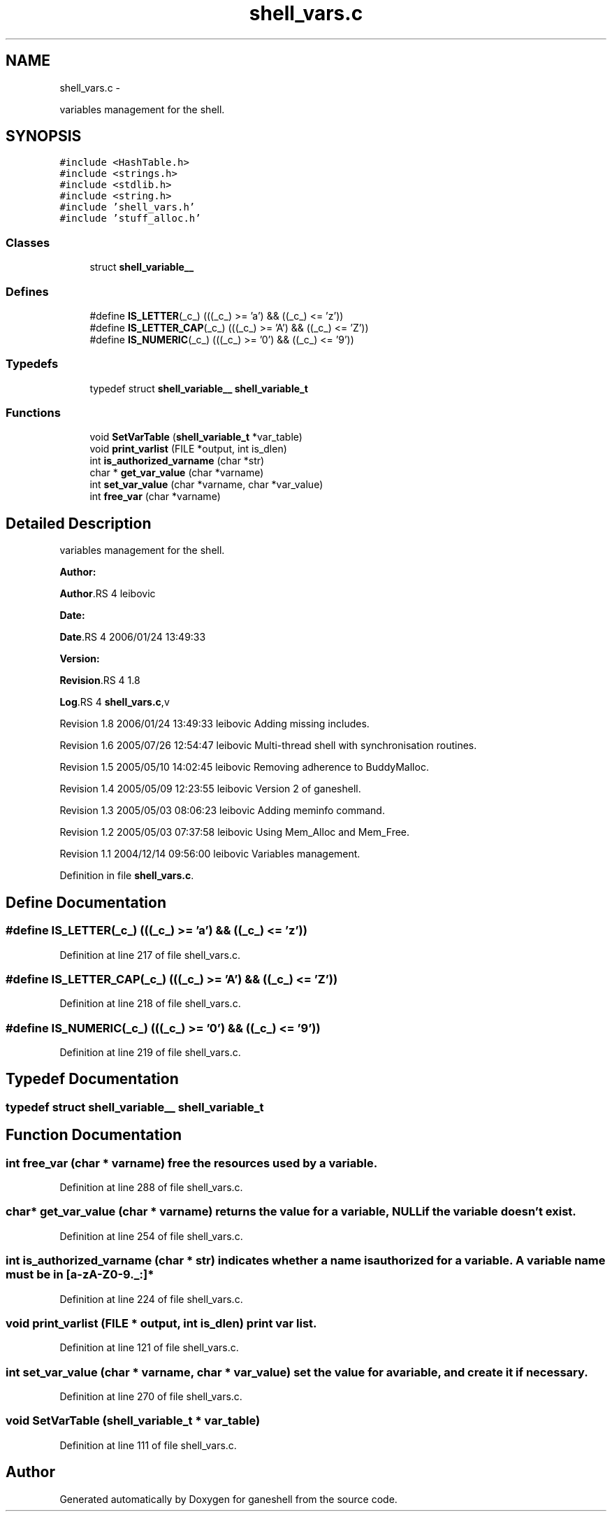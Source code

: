 .TH "shell_vars.c" 3 "15 Sep 2010" "Version 0.1" "ganeshell" \" -*- nroff -*-
.ad l
.nh
.SH NAME
shell_vars.c \- 
.PP
variables management for the shell.  

.SH SYNOPSIS
.br
.PP
\fC#include <HashTable.h>\fP
.br
\fC#include <strings.h>\fP
.br
\fC#include <stdlib.h>\fP
.br
\fC#include <string.h>\fP
.br
\fC#include 'shell_vars.h'\fP
.br
\fC#include 'stuff_alloc.h'\fP
.br

.SS "Classes"

.in +1c
.ti -1c
.RI "struct \fBshell_variable__\fP"
.br
.in -1c
.SS "Defines"

.in +1c
.ti -1c
.RI "#define \fBIS_LETTER\fP(_c_)   (((_c_) >= 'a') && ((_c_) <= 'z'))"
.br
.ti -1c
.RI "#define \fBIS_LETTER_CAP\fP(_c_)   (((_c_) >= 'A') && ((_c_) <= 'Z'))"
.br
.ti -1c
.RI "#define \fBIS_NUMERIC\fP(_c_)   (((_c_) >= '0') && ((_c_) <= '9'))"
.br
.in -1c
.SS "Typedefs"

.in +1c
.ti -1c
.RI "typedef struct \fBshell_variable__\fP \fBshell_variable_t\fP"
.br
.in -1c
.SS "Functions"

.in +1c
.ti -1c
.RI "void \fBSetVarTable\fP (\fBshell_variable_t\fP *var_table)"
.br
.ti -1c
.RI "void \fBprint_varlist\fP (FILE *output, int is_dlen)"
.br
.ti -1c
.RI "int \fBis_authorized_varname\fP (char *str)"
.br
.ti -1c
.RI "char * \fBget_var_value\fP (char *varname)"
.br
.ti -1c
.RI "int \fBset_var_value\fP (char *varname, char *var_value)"
.br
.ti -1c
.RI "int \fBfree_var\fP (char *varname)"
.br
.in -1c
.SH "Detailed Description"
.PP 
variables management for the shell. 

\fBAuthor:\fP
.RS 4
.RE
.PP
\fBAuthor\fP.RS 4
leibovic 
.RE
.PP
\fBDate:\fP
.RS 4
.RE
.PP
\fBDate\fP.RS 4
2006/01/24 13:49:33 
.RE
.PP
\fBVersion:\fP
.RS 4
.RE
.PP
\fBRevision\fP.RS 4
1.8 
.RE
.PP
\fBLog\fP.RS 4
\fBshell_vars.c\fP,v 
.RE
.PP
Revision 1.8 2006/01/24 13:49:33 leibovic Adding missing includes.
.PP
Revision 1.6 2005/07/26 12:54:47 leibovic Multi-thread shell with synchronisation routines.
.PP
Revision 1.5 2005/05/10 14:02:45 leibovic Removing adherence to BuddyMalloc.
.PP
Revision 1.4 2005/05/09 12:23:55 leibovic Version 2 of ganeshell.
.PP
Revision 1.3 2005/05/03 08:06:23 leibovic Adding meminfo command.
.PP
Revision 1.2 2005/05/03 07:37:58 leibovic Using Mem_Alloc and Mem_Free.
.PP
Revision 1.1 2004/12/14 09:56:00 leibovic Variables management. 
.PP
Definition in file \fBshell_vars.c\fP.
.SH "Define Documentation"
.PP 
.SS "#define IS_LETTER(_c_)   (((_c_) >= 'a') && ((_c_) <= 'z'))"
.PP
Definition at line 217 of file shell_vars.c.
.SS "#define IS_LETTER_CAP(_c_)   (((_c_) >= 'A') && ((_c_) <= 'Z'))"
.PP
Definition at line 218 of file shell_vars.c.
.SS "#define IS_NUMERIC(_c_)   (((_c_) >= '0') && ((_c_) <= '9'))"
.PP
Definition at line 219 of file shell_vars.c.
.SH "Typedef Documentation"
.PP 
.SS "typedef struct \fBshell_variable__\fP  \fBshell_variable_t\fP"
.SH "Function Documentation"
.PP 
.SS "int free_var (char * varname)"free the resources used by a variable. 
.PP
Definition at line 288 of file shell_vars.c.
.SS "char* get_var_value (char * varname)"returns the value for a variable, NULL if the variable doesn't exist. 
.PP
Definition at line 254 of file shell_vars.c.
.SS "int is_authorized_varname (char * str)"indicates whether a name is authorized for a variable. A variable name must be in [a-zA-Z0-9._:]* 
.PP
Definition at line 224 of file shell_vars.c.
.SS "void print_varlist (FILE * output, int is_dlen)"print var list. 
.PP
Definition at line 121 of file shell_vars.c.
.SS "int set_var_value (char * varname, char * var_value)"set the value for a variable, and create it if necessary. 
.PP
Definition at line 270 of file shell_vars.c.
.SS "void SetVarTable (\fBshell_variable_t\fP * var_table)"
.PP
Definition at line 111 of file shell_vars.c.
.SH "Author"
.PP 
Generated automatically by Doxygen for ganeshell from the source code.

